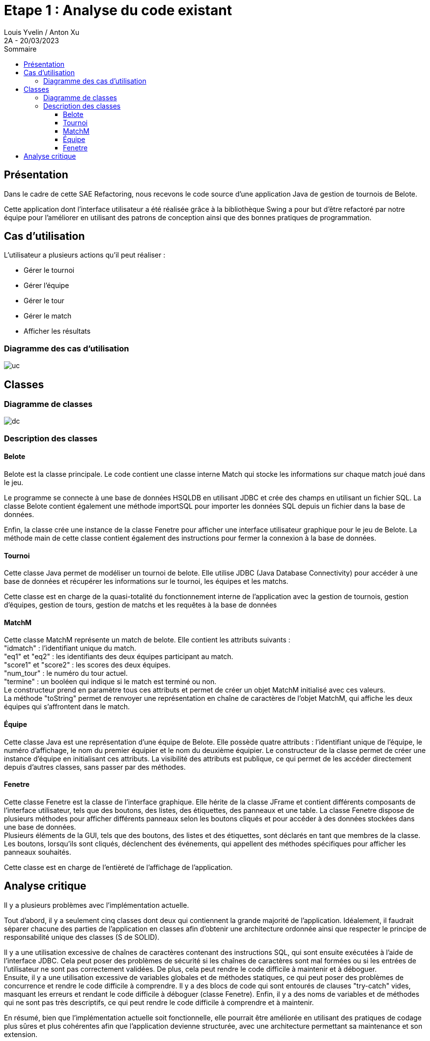 = Etape 1 : Analyse du code existant
Louis Yvelin / Anton Xu
2A - 20/03/2023
:toc: auto
:toc-title: Sommaire
:toclevels: 4
:title-separator: any
:source-highlighter: highlightjs
:nofooter:

toc::[]

<<<

== Présentation

Dans le cadre de cette SAE Refactoring, nous recevons le code source d'une application Java de gestion de tournois de Belote. +

Cette application dont l'interface utilisateur a été réalisée grâce à la bibliothèque Swing a pour but d'être refactoré par notre équipe pour l'améliorer en utilisant des patrons de conception ainsi que des bonnes pratiques de programmation.

== Cas d'utilisation

L'utilisateur a plusieurs actions qu'il peut réaliser :

- Gérer le tournoi
- Gérer l'équipe
- Gérer le tour
- Gérer le match
- Afficher les résultats

=== Diagramme des cas d'utilisation

image::assets/uc.png[uc]

== Classes

=== Diagramme de classes

image::assets/dc.png[dc]

=== Description des classes

==== Belote
Belote est la classe principale. Le code contient une classe interne Match qui stocke les informations sur chaque match joué dans le jeu.

Le programme se connecte à une base de données HSQLDB en utilisant JDBC et crée des champs en utilisant un fichier SQL. La classe Belote contient également une méthode importSQL pour importer les données SQL depuis un fichier dans la base de données.

Enfin, la classe crée une instance de la classe Fenetre pour afficher une interface utilisateur graphique pour le jeu de Belote. La méthode main de cette classe contient également des instructions pour fermer la connexion à la base de données.

==== Tournoi
Cette classe Java permet de modéliser un tournoi de belote. Elle utilise JDBC (Java Database Connectivity) pour accéder à une base de données et récupérer les informations sur le tournoi, les équipes et les matchs.

Cette classe est en charge de la quasi-totalité du fonctionnement interne de l'application avec la gestion de tournois, gestion d'équipes, gestion de tours, gestion de matchs et les requêtes à la base de données
// Attributs :
// statuttnom : une chaîne de caractères qui représente l'état actuel du tournoi (inscription des joueurs, génération des matchs, matchs en cours, terminé).
// nt : une chaîne de caractères qui représente le nom du tournoi.
// statut : un entier qui représente l'état actuel du tournoi sous forme numérique.
// id_tournoi : un entier qui représente l'identifiant du tournoi dans la base de données.
// dataeq : un vecteur d'objets Equipe qui contient toutes les équipes du tournoi.
// datam : un vecteur d'objets MatchM qui contient tous les matchs du tournoi.
// ideqs : un vecteur d'entiers qui contient les identifiants des équipes du tournoi.
// st : un objet Statement qui représente une requête SQL.
// Méthodes :
// Tournoi(String nt, Statement s) : un constructeur qui prend en paramètres le nom du tournoi et un objet Statement et qui initialise les attributs statut, id_tournoi, statuttnom et nt.
// majEquipes() : une méthode qui met à jour le vecteur dataeq avec toutes les équipes du tournoi.
// majMatch() : une méthode qui met à jour le vecteur datam avec tous les matchs du tournoi.
// getMatch(int index) : une méthode qui retourne l'objet MatchM correspondant à l'index donné.
// getNbMatchs() : une méthode qui retourne le nombre de matchs dans le tournoi.
// getEquipe(int index) : une méthode qui retourne l'objet Equipe correspondant à l'index donné.
// getNbEquipes() : une méthode qui retourne le nombre d'équipes dans le tournoi.
// getStatut() : une méthode qui retourne l'état du tournoi sous forme numérique.
// getNStatut() : une méthode qui retourne l'état du tournoi sous forme de chaîne de caractères.
// getNom() : une méthode qui retourne le nom du tournoi.
// getNbTours() : une méthode qui retourne le nombre de tours dans le tournoi.
// genererMatchs() : une méthode qui génère tous les matchs du tournoi.
// Haut du formulaire


// "deleteTournoi" permet de supprimer un tournoi à partir de son nom en supprimant d'abord tous les matchs et toutes les équipes associées à ce tournoi, puis le tournoi lui-même. Cette méthode prend en paramètre un objet de type Statement qui est utilisé pour exécuter les requêtes SQL. La méthode retourne un entier qui est toujours 0.
// "creerTournoi" permet de créer un nouveau tournoi en demandant à l'utilisateur de saisir le nom du tournoi. Cette méthode vérifie que le nom du tournoi n'est pas déjà utilisé et qu'il n'est pas trop court, puis elle l'ajoute à la base de données. Cette méthode prend également un objet de type Statement en paramètre pour exécuter les requêtes SQL et elle retourne un entier qui peut être 0 (si le tournoi a été créé avec succès) ou 1 ou 2 (si une erreur s'est produite pendant la création du tournoi).
// "ajouterEquipe" permet d'ajouter une nouvelle équipe au tournoi. Cette méthode calcule d'abord le numéro de l'équipe en fonction du nombre d'équipes déjà présentes dans le tournoi, puis elle ajoute l'équipe à la base de données en utilisant l'objet Statement. Elle appelle également la méthode "majEquipes" pour mettre à jour la liste des équipes.
// "majEquipe" permet de mettre à jour une équipe existante dans le tournoi. Cette méthode prend en paramètre l'index de l'équipe à mettre à jour et met à jour ses noms de joueur dans la base de données.
// "majMatch" permet de mettre à jour un match existant dans le tournoi. Cette méthode prend en paramètre l'index du match à mettre à jour et met à jour ses informations de score et de terminaison dans la base de données.
// "supprimerEquipe" permet de supprimer une équipe existante du tournoi. Cette méthode prend en paramètre l'identifiant de l'équipe à supprimer et supprime l'équipe correspondante de la base de données. Elle appelle également la méthode "majEquipes" pour mettre à jour la liste des équipes.

==== MatchM
Cette classe MatchM représente un match de belote. Elle contient les attributs suivants : +
"idmatch" : l'identifiant unique du match. +
"eq1" et "eq2" : les identifiants des deux équipes participant au match. +
"score1" et "score2" : les scores des deux équipes. +
"num_tour" : le numéro du tour actuel. +
"termine" : un booléen qui indique si le match est terminé ou non. +
Le constructeur prend en paramètre tous ces attributs et permet de créer un objet MatchM initialisé avec ces valeurs. +
La méthode "toString" permet de renvoyer une représentation en chaîne de caractères de l'objet MatchM, qui affiche les deux équipes qui s'affrontent dans le match.

==== Équipe
Cette classe Java est une représentation d'une équipe de Belote. Elle possède quatre attributs : l'identifiant unique de l'équipe, le numéro d'affichage, le nom du premier équipier et le nom du deuxième équipier. Le constructeur de la classe permet de créer une instance d'équipe en initialisant ces attributs. La visibilité des attributs est publique, ce qui permet de les accéder directement depuis d'autres classes, sans passer par des méthodes.

==== Fenetre
Cette classe Fenetre est la classe de l'interface graphique. Elle hérite de la classe JFrame et contient différents composants de l'interface utilisateur, tels que des boutons, des listes, des étiquettes, des panneaux et une table. La classe Fenetre dispose de plusieurs méthodes pour afficher différents panneaux selon les boutons cliqués et pour accéder à des données stockées dans une base de données. +
Plusieurs éléments de la GUI, tels que des boutons, des listes et des étiquettes, sont déclarés en tant que membres de la classe. +
Les boutons, lorsqu'ils sont cliqués, déclenchent des événements, qui appellent des méthodes spécifiques pour afficher les panneaux souhaités.

Cette classe est en charge de l'entièreté de l'affichage de l'application.
// En voici les principaux éléments :

// La méthode tracer_select_tournoi affiche une liste de tournois enregistrés dans une base de données, avec des boutons pour en créer un nouveau ou en supprimer un existant.

// La méthode tracer_details_tournoi affiche des détails sur le tournoi sélectionné, avec des champs de saisie pour modifier certains paramètres.

// La méthode tracer_tournoi_equipes affiche une liste des équipes participant au tournoi sélectionné, avec des boutons pour en ajouter ou en supprimer.

// La méthode tracer_tournoi_matchs affiche une liste des matchs joués dans le tournoi sélectionné, avec des informations sur les équipes participantes et les scores.

// La méthode tracer_tournoi_resultats affiche les résultats du tournoi sélectionné, avec les scores de chaque équipe et la position finale dans le classement.

// La classe utilise un CardLayout pour afficher dynamiquement les différents panneaux selon les boutons cliqués.

// La méthode eq_p crée un panneau qui contient un tableau d'équipes, ainsi que des boutons pour ajouter et supprimer des équipes. Elle utilise un objet TableEquipes pour afficher les équipes. Lorsque l'utilisateur clique sur le bouton de suppression, l'équipe sélectionnée est supprimée de la liste des équipes. Lorsque l'utilisateur clique sur le bouton de validation, les matchs sont générés et le tournoi peut commencer.

// La méthode tracer_tours_tournoi crée un panneau qui affiche les tours d'un tournoi, ainsi que des boutons pour ajouter et supprimer des tours. Elle utilise un objet JTable pour afficher les informations sur les tours. Lorsque l'utilisateur clique sur le bouton d'ajout, un nouveau tour est ajouté au tournoi. Lorsque l'utilisateur clique sur le bouton de suppression, le dernier tour est supprimé du tournoi.


== Analyse critique

Il y a plusieurs problèmes avec l'implémentation actuelle. 

Tout d'abord, il y a seulement cinq classes dont deux qui contiennent la grande majorité de l'application. Idéalement, il faudrait séparer chacune des parties de l'application en classes afin d'obtenir une architecture ordonnée ainsi que respecter le principe de responsabilité unique des classes (S de SOLID). 

Il y a une utilisation excessive de chaînes de caractères contenant des instructions SQL, qui sont ensuite exécutées à l'aide de l'interface JDBC. Cela peut poser des problèmes de sécurité si les chaînes de caractères sont mal formées ou si les entrées de l'utilisateur ne sont pas correctement validées. De plus, cela peut rendre le code difficile à maintenir et à déboguer. +
Ensuite, il y a une utilisation excessive de variables globales et de méthodes statiques, ce qui peut poser des problèmes de concurrence et rendre le code difficile à comprendre. Il y a des blocs de code qui sont entourés de clauses "try-catch" vides, masquant les erreurs et rendant le code difficile à déboguer (classe Fenetre). Enfin, il y a des noms de variables et de méthodes qui ne sont pas très descriptifs, ce qui peut rendre le code difficile à comprendre et à maintenir.

En résumé, bien que l'implémentation actuelle soit fonctionnelle, elle pourrait être améliorée en utilisant des pratiques de codage plus sûres et plus cohérentes afin que l'application devienne structurée, avec une architecture permettant sa maintenance et son extension.
